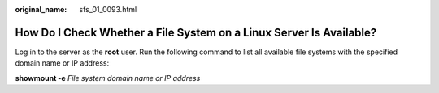 :original_name: sfs_01_0093.html

.. _sfs_01_0093:

How Do I Check Whether a File System on a Linux Server Is Available?
====================================================================

Log in to the server as the **root** user. Run the following command to list all available file systems with the specified domain name or IP address:

**showmount -e** *File system domain name or IP address*
